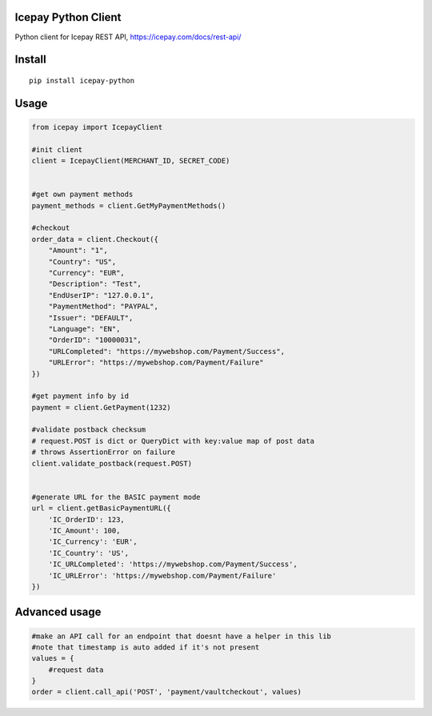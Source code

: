 Icepay Python Client
--------------------

Python client for Icepay REST API, https://icepay.com/docs/rest-api/

Install
-------

::

    pip install icepay-python

Usage
-----

.. code:: python

    from icepay import IcepayClient

    #init client
    client = IcepayClient(MERCHANT_ID, SECRET_CODE)


    #get own payment methods
    payment_methods = client.GetMyPaymentMethods()

    #checkout
    order_data = client.Checkout({
        "Amount": "1",
        "Country": "US",
        "Currency": "EUR",
        "Description": "Test",
        "EndUserIP": "127.0.0.1",
        "PaymentMethod": "PAYPAL",
        "Issuer": "DEFAULT",
        "Language": "EN",
        "OrderID": "10000031",
        "URLCompleted": "https://mywebshop.com/Payment/Success",
        "URLError": "https://mywebshop.com/Payment/Failure"
    })

    #get payment info by id
    payment = client.GetPayment(1232)

    #validate postback checksum
    # request.POST is dict or QueryDict with key:value map of post data
    # throws AssertionError on failure
    client.validate_postback(request.POST) 


    #generate URL for the BASIC payment mode
    url = client.getBasicPaymentURL({
        'IC_OrderID': 123,
        'IC_Amount': 100,
        'IC_Currency': 'EUR',
        'IC_Country': 'US',
        'IC_URLCompleted': 'https://mywebshop.com/Payment/Success',
        'IC_URLError': 'https://mywebshop.com/Payment/Failure'
    })

Advanced usage
--------------

.. code:: python


    #make an API call for an endpoint that doesnt have a helper in this lib
    #note that timestamp is auto added if it's not present
    values = {
        #request data
    }
    order = client.call_api('POST', 'payment/vaultcheckout', values)
